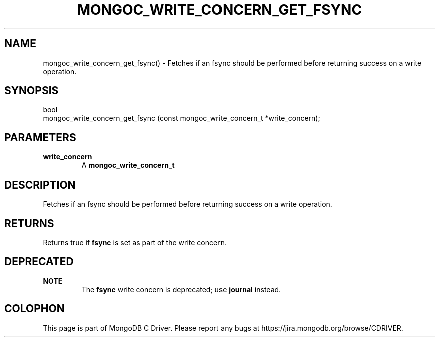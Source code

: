 .\" This manpage is Copyright (C) 2016 MongoDB, Inc.
.\" 
.\" Permission is granted to copy, distribute and/or modify this document
.\" under the terms of the GNU Free Documentation License, Version 1.3
.\" or any later version published by the Free Software Foundation;
.\" with no Invariant Sections, no Front-Cover Texts, and no Back-Cover Texts.
.\" A copy of the license is included in the section entitled "GNU
.\" Free Documentation License".
.\" 
.TH "MONGOC_WRITE_CONCERN_GET_FSYNC" "3" "2016\(hy10\(hy20" "MongoDB C Driver"
.SH NAME
mongoc_write_concern_get_fsync() \- Fetches if an fsync should be performed before returning success on a write operation.
.SH "SYNOPSIS"

.nf
.nf
bool
mongoc_write_concern_get_fsync (const mongoc_write_concern_t *write_concern);
.fi
.fi

.SH "PARAMETERS"

.TP
.B
write_concern
A
.B mongoc_write_concern_t
.
.LP

.SH "DESCRIPTION"

Fetches if an fsync should be performed before returning success on a write operation.

.SH "RETURNS"

Returns true if
.B fsync
is set as part of the write concern.

.SH "DEPRECATED"

.B NOTE
.RS
The
.B fsync
write concern is deprecated; use
.B journal
instead.
.RE


.B
.SH COLOPHON
This page is part of MongoDB C Driver.
Please report any bugs at https://jira.mongodb.org/browse/CDRIVER.
